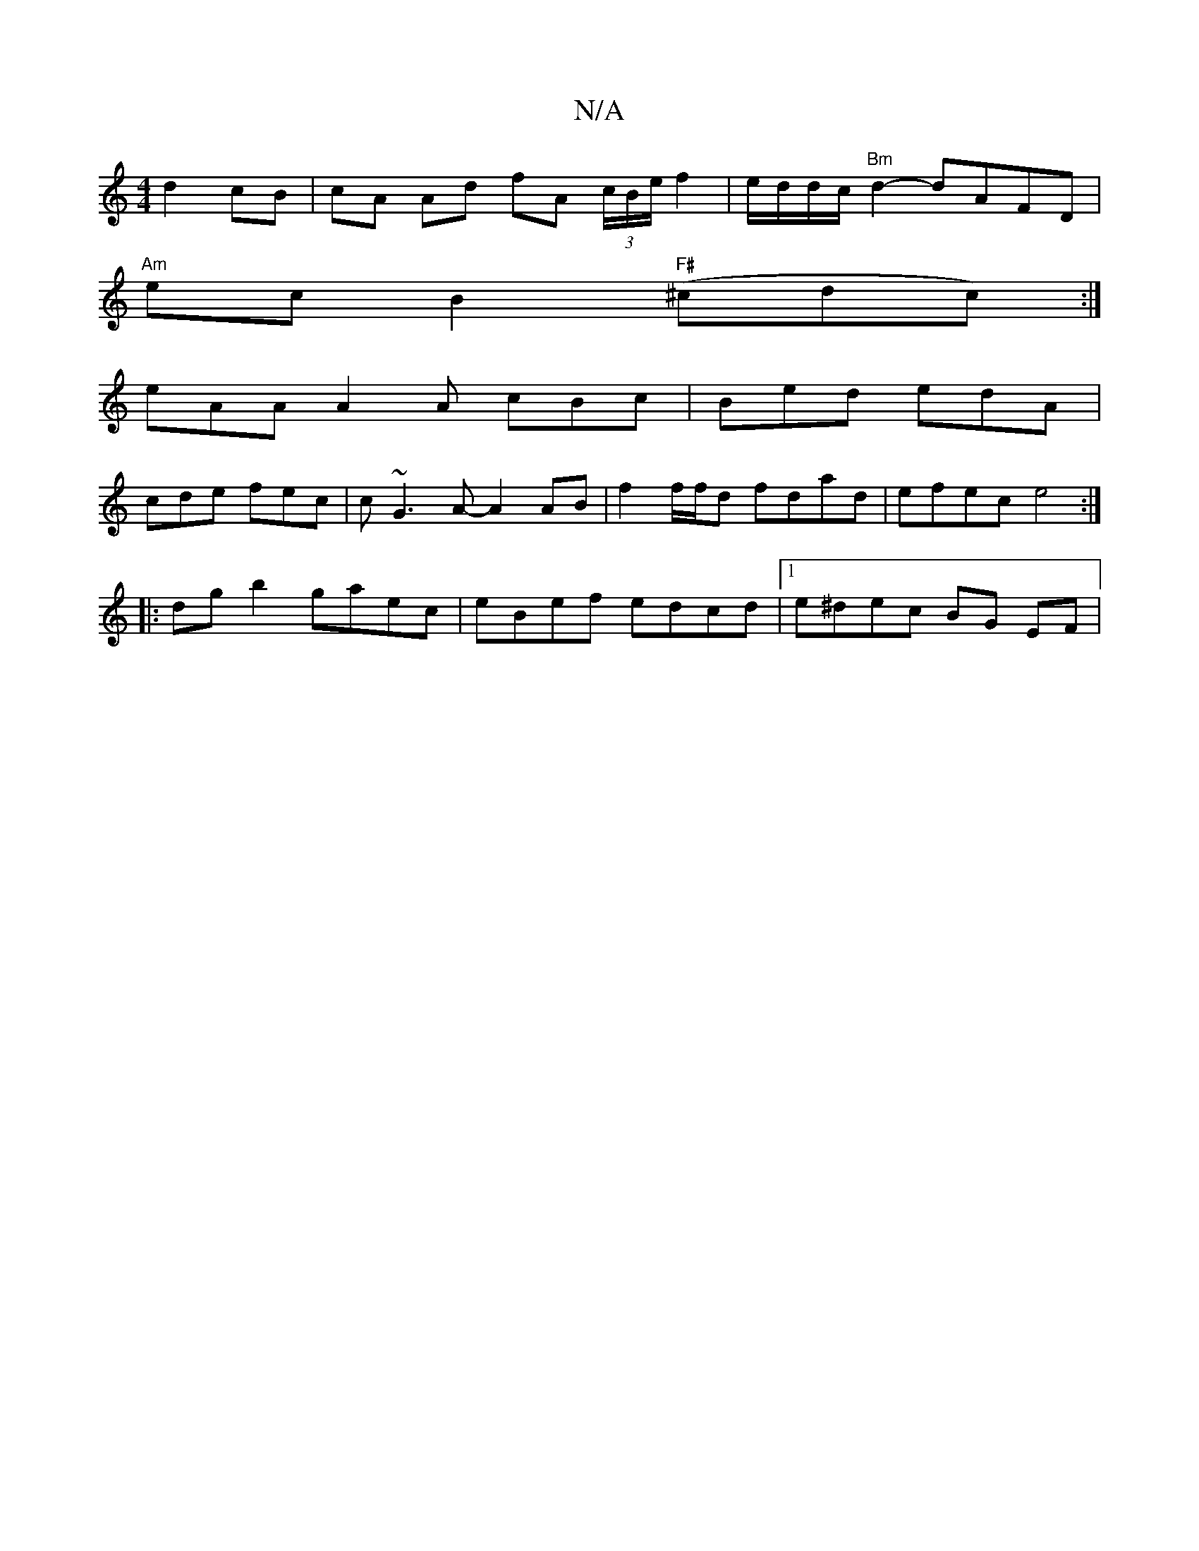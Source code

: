 X:1
T:N/A
M:4/4
R:N/A
K:Cmajor
 d2 cB | cA Ad fA (3c/B/e/ f2 | e/d/d/c/ "Bm" d2- dAFD |
"Am" ec B2 "F#"(^cdc) :|
eAA A2A cBc | Bed edA |
cde fec | c~G3 A- A2 AB | f2 f/f/d fdad | efec e4 :|
|:dg b2 gaec | eBef edcd |1 e^dec BG EF |